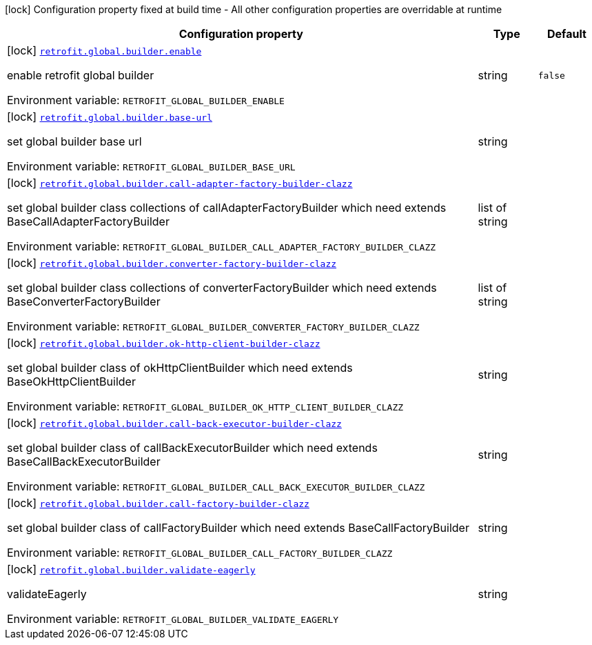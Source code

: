 :summaryTableId: quarkus-easy-retrofit_retrofit-global
[.configuration-legend]
icon:lock[title=Fixed at build time] Configuration property fixed at build time - All other configuration properties are overridable at runtime
[.configuration-reference.searchable, cols="80,.^10,.^10"]
|===

h|[.header-title]##Configuration property##
h|Type
h|Default

a|icon:lock[title=Fixed at build time] [[quarkus-easy-retrofit_retrofit-global-builder-enable]] [.property-path]##link:#quarkus-easy-retrofit_retrofit-global-builder-enable[`retrofit.global.builder.enable`]##

[.description]
--
enable retrofit global builder


ifdef::add-copy-button-to-env-var[]
Environment variable: env_var_with_copy_button:+++RETROFIT_GLOBAL_BUILDER_ENABLE+++[]
endif::add-copy-button-to-env-var[]
ifndef::add-copy-button-to-env-var[]
Environment variable: `+++RETROFIT_GLOBAL_BUILDER_ENABLE+++`
endif::add-copy-button-to-env-var[]
--
|string
|`false`

a|icon:lock[title=Fixed at build time] [[quarkus-easy-retrofit_retrofit-global-builder-base-url]] [.property-path]##link:#quarkus-easy-retrofit_retrofit-global-builder-base-url[`retrofit.global.builder.base-url`]##

[.description]
--
set global builder base url


ifdef::add-copy-button-to-env-var[]
Environment variable: env_var_with_copy_button:+++RETROFIT_GLOBAL_BUILDER_BASE_URL+++[]
endif::add-copy-button-to-env-var[]
ifndef::add-copy-button-to-env-var[]
Environment variable: `+++RETROFIT_GLOBAL_BUILDER_BASE_URL+++`
endif::add-copy-button-to-env-var[]
--
|string
|

a|icon:lock[title=Fixed at build time] [[quarkus-easy-retrofit_retrofit-global-builder-call-adapter-factory-builder-clazz]] [.property-path]##link:#quarkus-easy-retrofit_retrofit-global-builder-call-adapter-factory-builder-clazz[`retrofit.global.builder.call-adapter-factory-builder-clazz`]##

[.description]
--
set global builder class collections of callAdapterFactoryBuilder which need extends BaseCallAdapterFactoryBuilder


ifdef::add-copy-button-to-env-var[]
Environment variable: env_var_with_copy_button:+++RETROFIT_GLOBAL_BUILDER_CALL_ADAPTER_FACTORY_BUILDER_CLAZZ+++[]
endif::add-copy-button-to-env-var[]
ifndef::add-copy-button-to-env-var[]
Environment variable: `+++RETROFIT_GLOBAL_BUILDER_CALL_ADAPTER_FACTORY_BUILDER_CLAZZ+++`
endif::add-copy-button-to-env-var[]
--
|list of string
|

a|icon:lock[title=Fixed at build time] [[quarkus-easy-retrofit_retrofit-global-builder-converter-factory-builder-clazz]] [.property-path]##link:#quarkus-easy-retrofit_retrofit-global-builder-converter-factory-builder-clazz[`retrofit.global.builder.converter-factory-builder-clazz`]##

[.description]
--
set global builder class collections of converterFactoryBuilder which need extends BaseConverterFactoryBuilder


ifdef::add-copy-button-to-env-var[]
Environment variable: env_var_with_copy_button:+++RETROFIT_GLOBAL_BUILDER_CONVERTER_FACTORY_BUILDER_CLAZZ+++[]
endif::add-copy-button-to-env-var[]
ifndef::add-copy-button-to-env-var[]
Environment variable: `+++RETROFIT_GLOBAL_BUILDER_CONVERTER_FACTORY_BUILDER_CLAZZ+++`
endif::add-copy-button-to-env-var[]
--
|list of string
|

a|icon:lock[title=Fixed at build time] [[quarkus-easy-retrofit_retrofit-global-builder-ok-http-client-builder-clazz]] [.property-path]##link:#quarkus-easy-retrofit_retrofit-global-builder-ok-http-client-builder-clazz[`retrofit.global.builder.ok-http-client-builder-clazz`]##

[.description]
--
set global builder class of okHttpClientBuilder which need extends BaseOkHttpClientBuilder


ifdef::add-copy-button-to-env-var[]
Environment variable: env_var_with_copy_button:+++RETROFIT_GLOBAL_BUILDER_OK_HTTP_CLIENT_BUILDER_CLAZZ+++[]
endif::add-copy-button-to-env-var[]
ifndef::add-copy-button-to-env-var[]
Environment variable: `+++RETROFIT_GLOBAL_BUILDER_OK_HTTP_CLIENT_BUILDER_CLAZZ+++`
endif::add-copy-button-to-env-var[]
--
|string
|

a|icon:lock[title=Fixed at build time] [[quarkus-easy-retrofit_retrofit-global-builder-call-back-executor-builder-clazz]] [.property-path]##link:#quarkus-easy-retrofit_retrofit-global-builder-call-back-executor-builder-clazz[`retrofit.global.builder.call-back-executor-builder-clazz`]##

[.description]
--
set global builder class of callBackExecutorBuilder which need extends BaseCallBackExecutorBuilder


ifdef::add-copy-button-to-env-var[]
Environment variable: env_var_with_copy_button:+++RETROFIT_GLOBAL_BUILDER_CALL_BACK_EXECUTOR_BUILDER_CLAZZ+++[]
endif::add-copy-button-to-env-var[]
ifndef::add-copy-button-to-env-var[]
Environment variable: `+++RETROFIT_GLOBAL_BUILDER_CALL_BACK_EXECUTOR_BUILDER_CLAZZ+++`
endif::add-copy-button-to-env-var[]
--
|string
|

a|icon:lock[title=Fixed at build time] [[quarkus-easy-retrofit_retrofit-global-builder-call-factory-builder-clazz]] [.property-path]##link:#quarkus-easy-retrofit_retrofit-global-builder-call-factory-builder-clazz[`retrofit.global.builder.call-factory-builder-clazz`]##

[.description]
--
set global builder class of callFactoryBuilder which need extends BaseCallFactoryBuilder


ifdef::add-copy-button-to-env-var[]
Environment variable: env_var_with_copy_button:+++RETROFIT_GLOBAL_BUILDER_CALL_FACTORY_BUILDER_CLAZZ+++[]
endif::add-copy-button-to-env-var[]
ifndef::add-copy-button-to-env-var[]
Environment variable: `+++RETROFIT_GLOBAL_BUILDER_CALL_FACTORY_BUILDER_CLAZZ+++`
endif::add-copy-button-to-env-var[]
--
|string
|

a|icon:lock[title=Fixed at build time] [[quarkus-easy-retrofit_retrofit-global-builder-validate-eagerly]] [.property-path]##link:#quarkus-easy-retrofit_retrofit-global-builder-validate-eagerly[`retrofit.global.builder.validate-eagerly`]##

[.description]
--
validateEagerly


ifdef::add-copy-button-to-env-var[]
Environment variable: env_var_with_copy_button:+++RETROFIT_GLOBAL_BUILDER_VALIDATE_EAGERLY+++[]
endif::add-copy-button-to-env-var[]
ifndef::add-copy-button-to-env-var[]
Environment variable: `+++RETROFIT_GLOBAL_BUILDER_VALIDATE_EAGERLY+++`
endif::add-copy-button-to-env-var[]
--
|string
|

|===


:!summaryTableId: